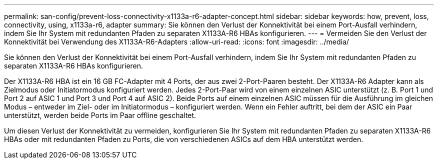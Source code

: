 ---
permalink: san-config/prevent-loss-connectivity-x1133a-r6-adapter-concept.html 
sidebar: sidebar 
keywords: how, prevent, loss, connectivity, using, x1133a-r6, adapter 
summary: Sie können den Verlust der Konnektivität bei einem Port-Ausfall verhindern, indem Sie Ihr System mit redundanten Pfaden zu separaten X1133A-R6 HBAs konfigurieren. 
---
= Vermeiden Sie den Verlust der Konnektivität bei Verwendung des X1133A-R6-Adapters
:allow-uri-read: 
:icons: font
:imagesdir: ../media/


[role="lead"]
Sie können den Verlust der Konnektivität bei einem Port-Ausfall verhindern, indem Sie Ihr System mit redundanten Pfaden zu separaten X1133A-R6 HBAs konfigurieren.

Der X1133A-R6 HBA ist ein 16 GB FC-Adapter mit 4 Ports, der aus zwei 2-Port-Paaren besteht. Der X1133A-R6 Adapter kann als Zielmodus oder Initiatormodus konfiguriert werden. Jedes 2-Port-Paar wird von einem einzelnen ASIC unterstützt (z. B. Port 1 und Port 2 auf ASIC 1 und Port 3 und Port 4 auf ASIC 2). Beide Ports auf einem einzelnen ASIC müssen für die Ausführung im gleichen Modus – entweder im Ziel- oder im Initiatormodus – konfiguriert werden. Wenn ein Fehler auftritt, bei dem der ASIC ein Paar unterstützt, werden beide Ports im Paar offline geschaltet.

Um diesen Verlust der Konnektivität zu vermeiden, konfigurieren Sie Ihr System mit redundanten Pfaden zu separaten X1133A-R6 HBAs oder mit redundanten Pfaden zu Ports, die von verschiedenen ASICs auf dem HBA unterstützt werden.
